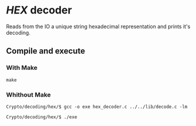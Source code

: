 * /HEX/ decoder 

  Reads from the IO a unique string hexadecimal representation 
  and prints it's decoding. 

** Compile and execute   

*** With Make
    ~make~

*** Whithout Make
    ~Crypto/decoding/hex/$ gcc -o exe hex_decoder.c ../../lib/decode.c -lm~

    ~Crypto/decoding/hex/$ ./exe~
